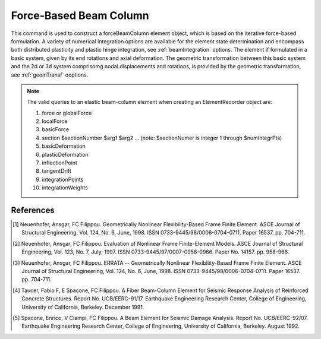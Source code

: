 .. _forceBeamColumn:


Force-Based Beam Column
^^^^^^^^^^^^^^^^^^^^^^^

This command is used to construct a forceBeamColumn element object, which is based on the iterative force-based formulation. A variety of numerical integration options are available for the element state determination and encompass both distributed plasticity and pla\
stic hinge integration, see :ref:`beamIntegration` options. The element if formulated in a basic system, given by its end rotations and axial deformation. The geometric transformation between this basic system and the 2d or 3d system comprisomg nodal displacements and rotations, is provided by the geometric transformation, see :ref:`geomTransf` ooptions.  

.. tabs::

  .. tab:: Tcl

     .. function:: element forceBeamCoumn $eleTag $iNode $jNode $transfTag $integrationTag <-iter $maxIter $tol>  <-mass $mass> 

     .. csv-table::
	:header: "Argument", "Type", "Description"
	:widths: 10, 10, 40

		 "$eleTag",       "|integer|", "Unique element object tag"
		 "$iNode", "|integer|", "tag of the iNode"
		 "$jNode", "|integer|", "tag of the jNode"		 
		 "$transfTag",    "|integer|",   "tag of the geometric transformation object"
		 "$integrationTag", "|integer|",   "tag of the beam integration object"
		 "$maxIter",        "|integer|",   "max number of iterations, default = 10"
		 "$tol",            "|float|",   "tolerance, default = 1.0e-12"
		 "$mass",           "|float|", "Element mass per unit length, default = 0.0"
		    
  .. tab:: OpenSeesPy

     .. function:: element('forceBeamColumn',eleTag,*eleNodes,transfTag,integrationTag,'-iter',maxIter=10,tol=1e-12,'-mass',mass=0.0)

     ========================   =============================================================
     ``eleTag`` |int|           tag of the element
     ``eleNodes`` |listi|       a list of two element nodes
     ``transfTag`` |int|        tag of transformation
     ``integrationTag`` |int|   tag of :func:`beamIntegration`
     ``maxIter`` |int|          maximum number of iterations to undertake to satisfy element compatibility (optional)
     ``tol`` |float|            tolerance for satisfaction of element compatibility (optional)
     ``mass`` |float|           element mass density (per unit length), from which a lumped-mass matrix is formed (optional)
     ========================   =============================================================

.. note::

   The valid queries to an elastic beam-column element when creating an ElementRecorder object are:
   
   #. force or globalForce
      
   #. localForce
      
   #. basicForce
      
   #. section $sectionNumber $arg1 $arg2 ... (note: $sectionNumer is integer 1 through $numIntegrPts)
      
   #. basicDeformation
      
   #. plasticDeformation
      
   #. inflectionPoint
      
   #. tangentDrift
      
   #. integrationPoints
      
   #. integrationWeights



References
----------

.. [1] Neuenhofer, Ansgar, FC Filippou. Geometrically Nonlinear Flexibility-Based Frame Finite Element. ASCE Journal of Structural Engineering, Vol. 124, No. 6, June, 1998. ISSN 0733-9445/98/0006-0704-0711. Paper 16537. pp. 704-711.
       
.. [2] Neuenhofer, Ansgar, FC Filippou. Evaluation of Nonlinear Frame Finite-Element Models. ASCE Journal of Structural Engineering, Vol. 123, No. 7, July, 1997. ISSN 0733-9445/97/0007-0958-0966. Paper No. 14157. pp. 958-966.
      
.. [3] Neuenhofer, Ansgar, FC Filippou. ERRATA -- Geometrically Nonlinear Flexibility-Based Frame Finite Element. ASCE Journal of Structural Engineering, Vol. 124, No. 6, June, 1998. ISSN 0733-9445/98/0006-0704-0711. Paper 16537. pp. 704-711.

.. [4] Taucer, Fabio F, E Spacone, FC Filippou. A Fiber Beam-Column Element for Seismic Response Analysis of Reinforced Concrete Structures. Report No. UCB/EERC-91/17. Earthquake Engineering Research Center, College of Engineering, University of California, Berkeley. December 1991.

.. [5] Spacone, Enrico, V Ciampi, FC Filippou. A Beam Element for Seismic Damage Analysis. Report No. UCB/EERC-92/07. Earthquake Engineering Research Center, College of Engineering, University of California, Berkeley. August 1992.



      
